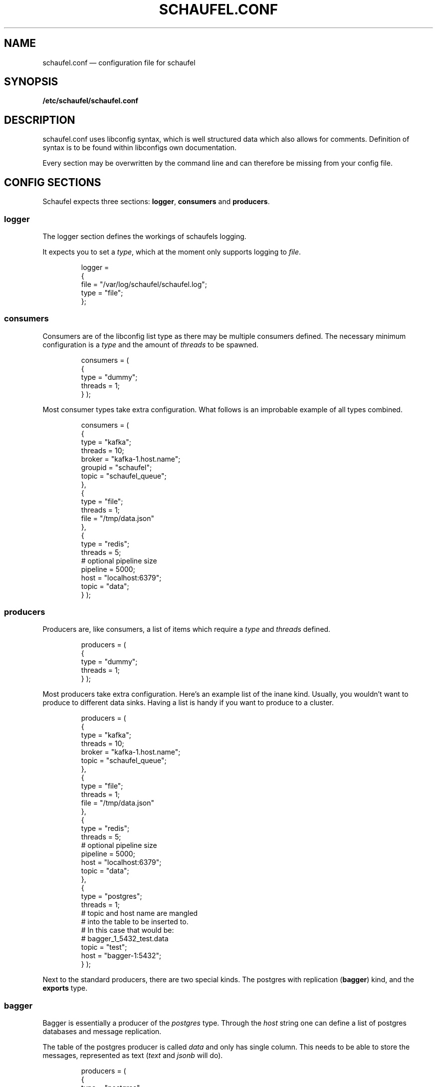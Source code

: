 .TH SCHAUFEL.CONF 5
.SH NAME
schaufel.conf \(em configuration file for schaufel
.SH SYNOPSIS
.B /etc/schaufel/schaufel.conf
.SH DESCRIPTION
schaufel.conf uses libconfig syntax, which is well structured data which
also allows for comments. Definition of syntax is to be found within
libconfigs own documentation.
.PP
Every section may be overwritten by the command line and can therefore be
missing from your config file.
.SH CONFIG SECTIONS
Schaufel expects three sections: \fBlogger\fR, \fBconsumers\fR and
\fBproducers\fR.
.SS logger
The logger section defines the workings of schaufels logging.
.PP
It expects you to set a \fItype\fR, which at the moment only supports
logging to \fIfile\fR.
.RS
.PP
 logger =
 {
    file = "/var/log/schaufel/schaufel.log";
    type = "file";
 };
.RE
.PP
.SS consumers
Consumers are of the libconfig list type as there may be multiple
consumers defined. The necessary minimum configuration is a \fItype\fR
and the amount of \fIthreads\fR to be spawned.
.RS
.PP
consumers = (
    {
        type = "dummy";
        threads = 1;
    }
);
.RE
.PP
Most consumer types take extra configuration. What follows is an improbable
example of all types combined.
.RS
.PP
consumers = (
    {
        type = "kafka";
        threads = 10;
        broker = "kafka-1.host.name";
        groupid = "schaufel";
        topic = "schaufel_queue";
    },
    {
        type = "file";
        threads = 1;
        file = "/tmp/data.json"
    },
    {
        type = "redis";
        threads = 5;
        # optional pipeline size
        pipeline = 5000;
        host = "localhost:6379";
        topic = "data";
    }
);
.RE
.PP
.SS producers
Producers are, like consumers, a list of items which require a \fItype\fR
and \fIthreads\fR defined.
.RS
.PP
producers = (
    {
        type = "dummy";
        threads = 1;
    }
);
.RE
.PP
Most producers take extra configuration. Here's an example list of the inane
kind. Usually, you wouldn't want to produce to different data sinks.
Having a list is handy if you want to produce to a cluster.
.RS
.PP
producers = (
    {
        type = "kafka";
        threads = 10;
        broker = "kafka-1.host.name";
        topic = "schaufel_queue";
    },
    {
        type = "file";
        threads = 1;
        file = "/tmp/data.json"
    },
    {
        type = "redis";
        threads = 5;
        # optional pipeline size
        pipeline = 5000;
        host = "localhost:6379";
        topic = "data";
    },
    {
        type = "postgres";
        threads = 1;
        # topic and host name are mangled
        # into the table to be inserted to.
        # In this case that would be:
        # bagger_1_5432_test.data
        topic = "test";
        host = "bagger-1:5432";
    } );
.RE
.PP
Next to the standard producers, there are two special kinds. The postgres
with replication (\fBbagger\fR) kind, and the \fBexports\fR type.
.SS bagger
Bagger is essentially a producer of the \fIpostgres\fR type. Through the
\fIhost\fR string one can define a list of postgres databases and message
replication.
.PP
The table of the postgres producer is called \fIdata\fR and only has single
column. This needs to be able to store the messages, represented as text
(\fItext\fR and \fIjsonb\fR will do).
.RS
.PP
producers = (
    {
        type = "postgres";
        threads = 5;
        topic = "15";
        host = "bagger-1:5432,bagger-1:5433,bagger-1:5434;bagger-2:5432,bagger-2:5433,bagger-2:5434";
    } );
.RE
.PP
This configuration creates 5 threads per host specified. Hosts are separated
by commas. Hosts before the semicolon are masters, whereas the others
receive replicas of messages. Messages are distributed in no particular
order.

.SS exports
Exports is also a producer to postgres. Unlike bagger, it takes json data
and dereferences it into columns of a type. At the moment only
\fItext\fR and \fItimestamp\fR are supported. Feel free to add more types.
.PP
Dereferencing is done via a list of json pointers called \fIjpointers\fR.
These pointers confirm to \fIRFC 6901\fR. If a type other than text is
required, an array can be used to specify a type.
If a json pointer does not return data, the field is transformed to a
postgres null.
.RS
.PP
producers = (
    {
        type = "exports"
        threads = 1;
        topic = "data";
        jpointers = (
            "/data/customer",
            "/data/request/http_response",
            "/data/request/body/0",
            ["/timestamp", "timestamp"],
        );
    } );
.RE
.PP
If further filtering of the data should be required, this array can be extended
with actions and filters. The standard action is to \fIstore\fR, the standard
filter is \fInoop\fR.
.PP
A filter returns boolean true or false. An action takes this return value and
decides what to do with it. If the action is \fIstore\fR, it'll return true
no matter what the filter says. Filter \fInoop\fR will also always be true.
.PP
The datastructure above is transformed to look like this under the hood:
.PP
producers = (
    {
        type = "exports"
        threads = 1;
        topic = "data";
        jpointers = (
            [ "/data/customer", "text", "store", "noop" ],
            [ "/data/request/http_response", "text", "store", "noop" ],
            [ "/data/request/body/0", "text", "store", "noop" ],
            [ "/timestamp", "timestamp"],
        );
    } );
.RE
.PP
Exports supports a variety of actions and filters:
.PP
.TS
box, center, tab (@);
 c | c
CfCB | CfCB |CfCB.
action@description@stores data
=
store@store field@yes
store_true@store field if filter is true@yes
discard_false@discard message if filter is false@no
discard_true@discard message if filter is true@no
.TE
.PP
Do note that some filters require an additional data field:
.TS
box, center, tab (@);
 c | c | c
CfCB | CfCB | CfCB.
filter@description@data
=
noop@return true@-
exists@does the json_pointer point to an existing field@-
match@compare result of json_pointer against a string@string
substr@find string in result@string
.TE
.PP
This functionality is useful if you want only a subset of the data,
for example only non-error messages of customers with Doe in their name:
.PP
producers = (
    {
        type = "exports"
        threads = 1;
        topic = "data";
        jpointers = (
            [ "/error", "text", "discard_true", "exists" ],
            [ "/data/customer", "text", "store_true", "substr", "doe" ],
            "/data/request/http_response",
            "/data/request/body/0",
            ["/timestamp", "timestamp"],
        );
    } );
.RE
.PP
Because arrays are not human readable, a filter can also be declared in
a group. Default values can be omitted. This example is functionally
equivalent to the last:
producers = (
    {
        type = "exports"
        threads = 1;
        topic = "data";
        jpointers = (
            {
                jpointer = "/error";
                action = "discard_true";
                filter = "exists";
            },
            {
                jpointer = "/data/customer";
                action = "store_true";
                filter = "substr";
                data = "doe";
            },
            "/data/request/http_response",
            "/data/request/body/0",
            ["/timestamp", "timestamp"],
        );
    } );
.RE
.PP
As always, feel free to implement more of what you need.
